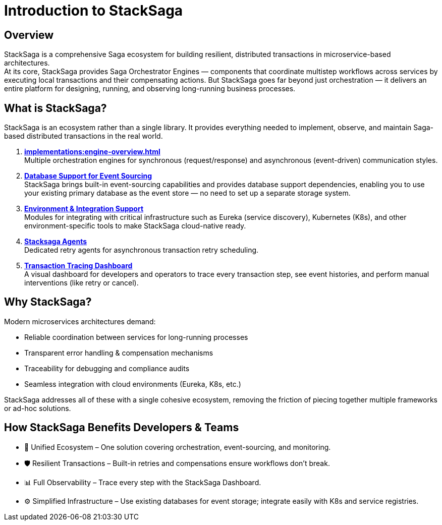 :description: StackSaga is a comprehensive Saga ecosystem for resilient, distributed transactions in microservice architectures.
:keywords: stacksaga,spring-boot,,spring-reactive Saga orchestration, distributed transactions, microservices, event sourcing, service discovery, Kubernetes, Eureka, transaction tracing, cloud-native, workflow compensation
:page-title: Introduction to StackSaga: Distributed Saga Orchestration for Microservices

= Introduction to StackSaga

== Overview

StackSaga is a comprehensive Saga ecosystem for building resilient, distributed transactions in microservice-based architectures. +
At its core, StackSaga provides Saga Orchestrator Engines — components that coordinate multistep workflows across services by executing local transactions and their compensating actions.
But StackSaga goes far beyond just orchestration — it delivers an entire platform for designing, running, and observing long-running business processes.

== What is StackSaga?

StackSaga is an ecosystem rather than a single library.
It provides everything needed to implement, observe, and maintain Saga-based distributed transactions in the real world.

. *xref:implementations:engine-overview.adoc[]* +
Multiple orchestration engines for synchronous (request/response) and asynchronous (event-driven) communication styles.
. *xref:stacksaga-database-support:overview/database-support-overview.adoc[Database Support for Event Sourcing]* +
StackSaga brings built-in event-sourcing capabilities and provides database support dependencies, enabling you to use your existing primary database as the event store — no need to set up a separate storage system.

. *xref:stacksaga-service-discovery-support:overview/stacksaga-environment-support.adoc[Environment & Integration Support]* +
Modules for integrating with critical infrastructure such as Eureka (service discovery), Kubernetes (K8s), and other environment-specific tools to make StackSaga cloud-native ready.

. *xref:stacksaga-agent:overview/stacksaga-agent.adoc[Stacksaga Agents]* +
Dedicated retry agents for asynchronous transaction retry scheduling.

. *xref:stacksaga-admin:stacksaga-cloud-window.adoc[Transaction Tracing Dashboard]* +
A visual dashboard for developers and operators to trace every transaction step, see event histories, and perform manual interventions (like retry or cancel).

== Why StackSaga?

Modern microservices architectures demand:

* Reliable coordination between services for long-running processes

* Transparent error handling & compensation mechanisms

* Traceability for debugging and compliance audits

* Seamless integration with cloud environments (Eureka, K8s, etc.)

StackSaga addresses all of these with a single cohesive ecosystem, removing the friction of piecing together multiple frameworks or ad-hoc solutions.

== How StackSaga Benefits Developers & Teams

* 🚀 Unified Ecosystem – One solution covering orchestration, event-sourcing, and monitoring.

* 🛡 Resilient Transactions – Built-in retries and compensations ensure workflows don’t break.

* 📊 Full Observability – Trace every step with the StackSaga Dashboard.

* ⚙️ Simplified Infrastructure – Use existing databases for event storage; integrate easily with K8s and service registries.